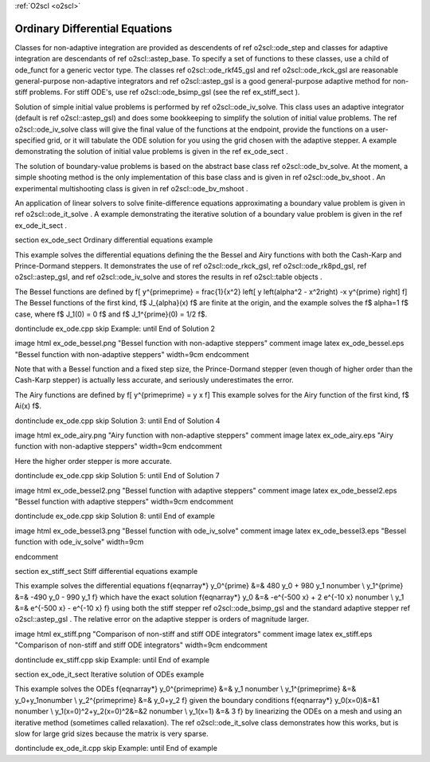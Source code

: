 :ref:`O2scl <o2scl>`

Ordinary Differential Equations
===============================

Classes for non-adaptive integration are provided as descendents
of \ref o2scl::ode_step and classes for adaptive integration are
descendants of \ref o2scl::astep_base. To specify a set of
functions to these classes, use a child of ode_funct for a generic
vector type. The classes \ref o2scl::ode_rkf45_gsl and \ref
o2scl::ode_rkck_gsl are reasonable general-purpose non-adaptive
integrators and \ref o2scl::astep_gsl is a good general-purpose
adaptive method for non-stiff problems. For stiff ODE's, use \ref
o2scl::ode_bsimp_gsl (see the \ref ex_stiff_sect ).

Solution of simple initial value problems is performed by \ref
o2scl::ode_iv_solve. This class uses an adaptive integrator
(default is \ref o2scl::astep_gsl) and does some bookkeeping to
simplify the solution of initial value problems. The \ref
o2scl::ode_iv_solve class will give the final value of the
functions at the endpoint, provide the functions on a
user-specified grid, or it will tabulate the ODE solution for you
using the grid chosen with the adaptive stepper. A example
demonstrating the solution of initial value problems is given in
the \ref ex_ode_sect .

The solution of boundary-value problems is based on the abstract
base class \ref o2scl::ode_bv_solve. At the moment, a simple
shooting method is the only implementation of this base class and
is given in \ref o2scl::ode_bv_shoot . An experimental
multishooting class is given in \ref o2scl::ode_bv_mshoot .

An application of linear solvers to solve finite-difference
equations approximating a boundary value problem is given in \ref
o2scl::ode_it_solve . A example demonstrating the iterative
solution of a boundary value problem is given in the \ref
ex_ode_it_sect .

\section ex_ode_sect Ordinary differential equations example

This example solves the differential equations defining the the
Bessel and Airy functions with both the Cash-Karp and
Prince-Dormand steppers. It demonstrates the use of \ref
o2scl::ode_rkck_gsl, \ref o2scl::ode_rk8pd_gsl, \ref
o2scl::astep_gsl, and \ref o2scl::ode_iv_solve and stores the
results in \ref o2scl::table objects .

The Bessel functions are defined by
\f[
y^{\prime\prime} = \frac{1}{x^2} \left[ 
y \left(\alpha^2 - x^2\right) -x y^{\prime} \right]
\f]
The Bessel functions of the first kind, \f$ J_{\alpha}(x) \f$ are 
finite at the origin, and the example solves the \f$ \alpha=1 \f$ case,
where \f$ J_1(0) = 0 \f$ and \f$ J_1^{\prime}(0) = 1/2 \f$.

\dontinclude ex_ode.cpp
\skip Example:
\until End of Solution 2

\image html ex_ode_bessel.png "Bessel function with non-adaptive steppers"
\comment
\image latex ex_ode_bessel.eps "Bessel function with non-adaptive steppers" width=9cm
\endcomment

Note that with a Bessel function and a fixed step size, the
Prince-Dormand stepper (even though of higher order than the
Cash-Karp stepper) is actually less accurate, and seriously
underestimates the error.

The Airy functions are defined by
\f[
y^{\prime\prime} = y x
\f]
This example solves for the Airy function of the first kind, 
\f$ Ai(x) \f$.

\dontinclude ex_ode.cpp
\skip Solution 3:
\until End of Solution 4

\image html ex_ode_airy.png "Airy function with non-adaptive steppers"
\comment
\image latex ex_ode_airy.eps "Airy function with non-adaptive steppers" width=9cm
\endcomment

Here the higher order stepper is more accurate.

\dontinclude ex_ode.cpp
\skip Solution 5:
\until End of Solution 7

\image html ex_ode_bessel2.png "Bessel function with adaptive steppers"
\comment
\image latex ex_ode_bessel2.eps "Bessel function with adaptive steppers" width=9cm
\endcomment

\dontinclude ex_ode.cpp
\skip Solution 8:
\until End of example

\image html ex_ode_bessel3.png "Bessel function with ode_iv_solve"
\comment
\image latex ex_ode_bessel3.eps "Bessel function with ode_iv_solve" width=9cm

\endcomment

\section ex_stiff_sect Stiff differential equations example

This example solves the differential equations
\f{eqnarray*}
y_0^{\prime} &=& 480 y_0 + 980 y_1 \nonumber \\
y_1^{\prime} &=& -490 y_0 - 990 y_1
\f}
which have the exact solution
\f{eqnarray*}
y_0 &=& -e^{-500 x} + 2 e^{-10 x} \nonumber \\
y_1 &=& e^{-500 x} - e^{-10 x}
\f}
using both the stiff stepper \ref o2scl::ode_bsimp_gsl and the standard
adaptive stepper \ref o2scl::astep_gsl . The relative error on
the adaptive stepper is orders of magnitude larger.

\image html ex_stiff.png "Comparison of non-stiff and stiff ODE integrators"
\comment
\image latex ex_stiff.eps "Comparison of non-stiff and stiff ODE integrators" width=9cm
\endcomment

\dontinclude ex_stiff.cpp
\skip Example:
\until End of example

\section ex_ode_it_sect Iterative solution of ODEs example

This example solves the ODEs
\f{eqnarray*}
y_0^{\prime\prime} &=& y_1 \nonumber \\
y_1^{\prime\prime} &=& y_0+y_1\nonumber \\
y_2^{\prime\prime} &=& y_0+y_2
\f}
given the boundary conditions
\f{eqnarray*}
y_0(x=0)&=&1 \nonumber \\
y_1(x=0)^2+y_2(x=0)^2&=&2 \nonumber \\
y_1(x=1) &=& 3
\f}
by linearizing the ODEs on a mesh and using an iterative method
(sometimes called relaxation). The \ref o2scl::ode_it_solve class
demonstrates how this works, but is slow for large grid sizes
because the matrix is very sparse. 

\dontinclude ex_ode_it.cpp
\skip Example:
\until End of example

